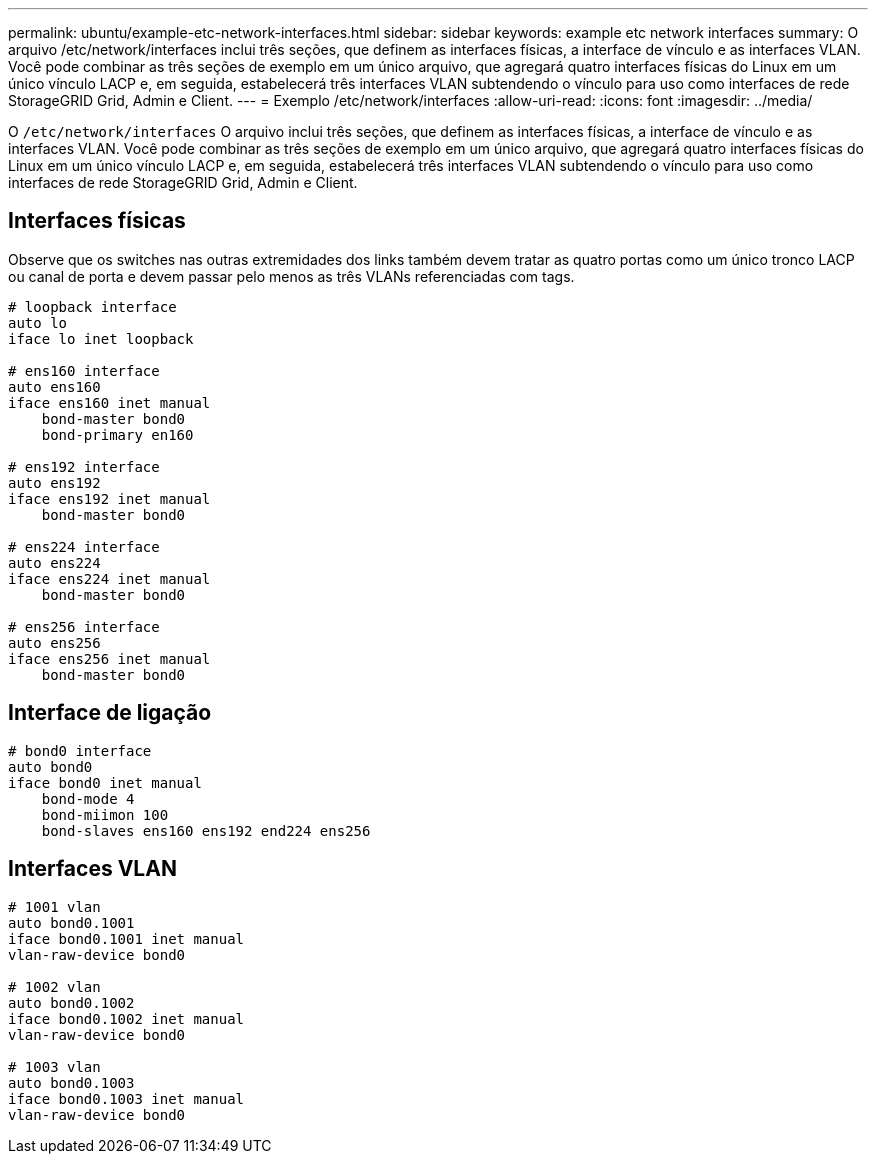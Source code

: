 ---
permalink: ubuntu/example-etc-network-interfaces.html 
sidebar: sidebar 
keywords: example etc network interfaces 
summary: O arquivo /etc/network/interfaces inclui três seções, que definem as interfaces físicas, a interface de vínculo e as interfaces VLAN.  Você pode combinar as três seções de exemplo em um único arquivo, que agregará quatro interfaces físicas do Linux em um único vínculo LACP e, em seguida, estabelecerá três interfaces VLAN subtendendo o vínculo para uso como interfaces de rede StorageGRID Grid, Admin e Client. 
---
= Exemplo /etc/network/interfaces
:allow-uri-read: 
:icons: font
:imagesdir: ../media/


[role="lead"]
O `/etc/network/interfaces` O arquivo inclui três seções, que definem as interfaces físicas, a interface de vínculo e as interfaces VLAN.  Você pode combinar as três seções de exemplo em um único arquivo, que agregará quatro interfaces físicas do Linux em um único vínculo LACP e, em seguida, estabelecerá três interfaces VLAN subtendendo o vínculo para uso como interfaces de rede StorageGRID Grid, Admin e Client.



== Interfaces físicas

Observe que os switches nas outras extremidades dos links também devem tratar as quatro portas como um único tronco LACP ou canal de porta e devem passar pelo menos as três VLANs referenciadas com tags.

[listing]
----
# loopback interface
auto lo
iface lo inet loopback

# ens160 interface
auto ens160
iface ens160 inet manual
    bond-master bond0
    bond-primary en160

# ens192 interface
auto ens192
iface ens192 inet manual
    bond-master bond0

# ens224 interface
auto ens224
iface ens224 inet manual
    bond-master bond0

# ens256 interface
auto ens256
iface ens256 inet manual
    bond-master bond0
----


== Interface de ligação

[listing]
----
# bond0 interface
auto bond0
iface bond0 inet manual
    bond-mode 4
    bond-miimon 100
    bond-slaves ens160 ens192 end224 ens256
----


== Interfaces VLAN

[listing]
----
# 1001 vlan
auto bond0.1001
iface bond0.1001 inet manual
vlan-raw-device bond0

# 1002 vlan
auto bond0.1002
iface bond0.1002 inet manual
vlan-raw-device bond0

# 1003 vlan
auto bond0.1003
iface bond0.1003 inet manual
vlan-raw-device bond0
----